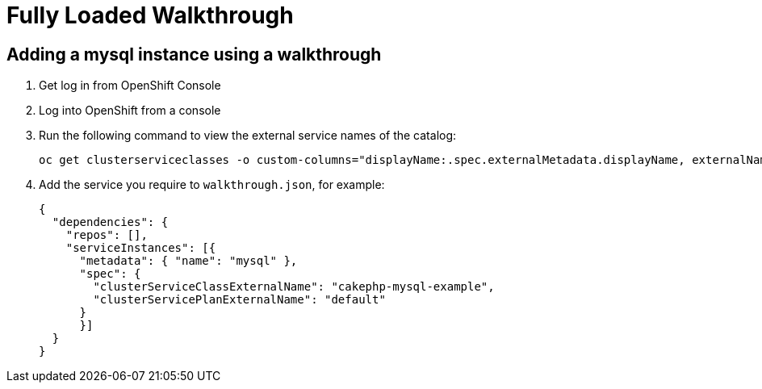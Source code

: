 = Fully Loaded Walkthrough

// This is a template meant to be used as a starting point for walkthrough development

[time=5]
== Adding a mysql instance using a walkthrough

. Get log in from OpenShift Console
. Log into OpenShift from a console
. Run the following command to view the external service names of the catalog:
+
----
oc get clusterserviceclasses -o custom-columns="displayName:.spec.externalMetadata.displayName, externalName:.spec.externalName"
----
. Add the service you require to `walkthrough.json`, for example:
+
----
{
  "dependencies": {
    "repos": [],
    "serviceInstances": [{
      "metadata": { "name": "mysql" },
      "spec": {
        "clusterServiceClassExternalName": "cakephp-mysql-example",
        "clusterServicePlanExternalName": "default"
      }
      }]
  }
}
----